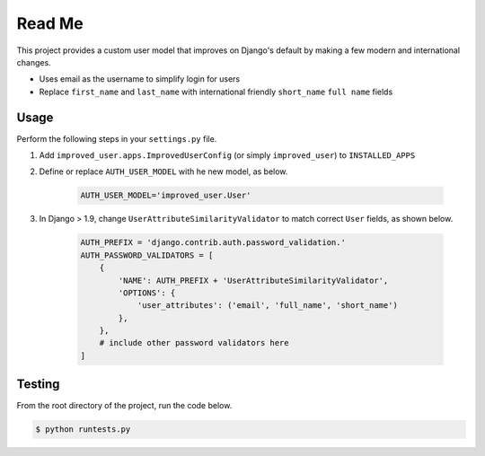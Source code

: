 Read Me
=======

This project provides a custom user model that improves on Django's
default by making a few modern and international changes.

* Uses email as the username to simplify login for users
* Replace ``first_name`` and ``last_name`` with international friendly
  ``short_name`` ``full name`` fields

Usage
-----

Perform the following steps in your ``settings.py`` file.

1. Add ``improved_user.apps.ImprovedUserConfig``
   (or simply ``improved_user``) to ``INSTALLED_APPS``
2. Define or replace ``AUTH_USER_MODEL`` with he new model, as below.

    .. code:: python

        AUTH_USER_MODEL='improved_user.User'

3. In Django > 1.9, change ``UserAttributeSimilarityValidator`` to match
   correct ``User`` fields, as shown below.

    .. code:: python

        AUTH_PREFIX = 'django.contrib.auth.password_validation.'
        AUTH_PASSWORD_VALIDATORS = [
            {
                'NAME': AUTH_PREFIX + 'UserAttributeSimilarityValidator',
                'OPTIONS': {
                    'user_attributes': ('email', 'full_name', 'short_name')
                },
            },
            # include other password validators here
        ]

Testing
-------

From the root directory of the project, run the code below.

.. code:: console

    $ python runtests.py
